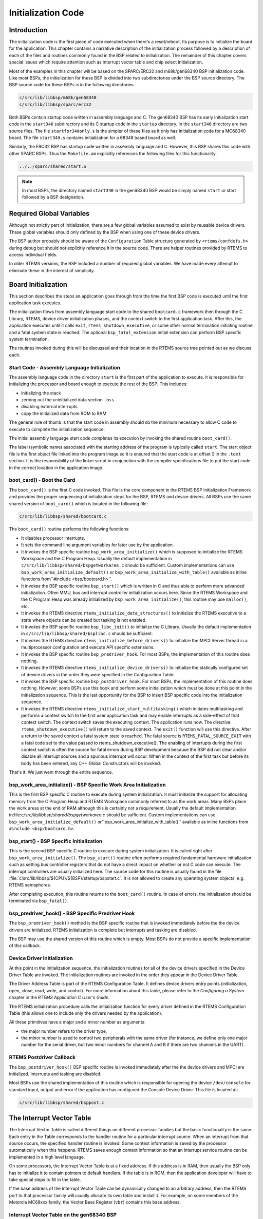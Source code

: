 .. comment SPDX-License-Identifier: CC-BY-SA-4.0

.. COMMENT: COPYRIGHT (c) 1988-2008.
.. COMMENT: On-Line Applications Research Corporation (OAR).
.. COMMENT: All rights reserved.

Initialization Code
###################

Introduction
============

The initialization code is the first piece of code executed when there's a
reset/reboot. Its purpose is to initialize the board for the application.  This
chapter contains a narrative description of the initialization process followed
by a description of each of the files and routines commonly found in the BSP
related to initialization.  The remainder of this chapter covers special issues
which require attention such as interrupt vector table and chip select
initialization.

Most of the examples in this chapter will be based on the SPARC/ERC32 and
m68k/gen68340 BSP initialization code.  Like most BSPs, the initialization for
these BSP is divided into two subdirectories under the BSP source directory.
The BSP source code for these BSPs is in the following directories:

.. code-block:: shell

    c/src/lib/libbsp/m68k/gen68340
    c/src/lib/libbsp/sparc/erc32

Both BSPs contain startup code written in assembly language and C.  The
gen68340 BSP has its early initialization start code in the ``start340``
subdirectory and its C startup code in the ``startup`` directory.  In the
``start340`` directory are two source files.  The file ``startfor340only.s`` is
the simpler of these files as it only has initialization code for a MC68340
board.  The file ``start340.s`` contains initialization for a 68349 based board
as well.

Similarly, the ERC32 BSP has startup code written in assembly language and C.
However, this BSP shares this code with other SPARC BSPs.  Thus the
``Makefile.am`` explicitly references the following files for this
functionality.

.. code-block:: shell

    ../../sparc/shared/start.S

.. note::

   In most BSPs, the directory named ``start340`` in the gen68340 BSP would be
   simply named ``start`` or start followed by a BSP designation.

Required Global Variables
=========================

Although not strictly part of initialization, there are a few global variables
assumed to exist by reusable device drivers.  These global variables should
only defined by the BSP when using one of these device drivers.

The BSP author probably should be aware of the ``Configuration`` Table
structure generated by ``<rtems/confdefs.h>`` during debug but should not
explicitly reference it in the source code.  There are helper routines provided
by RTEMS to access individual fields.

In older RTEMS versions, the BSP included a number of required global
variables.  We have made every attempt to eliminate these in the interest of
simplicity.

Board Initialization
====================

This section describes the steps an application goes through from the time the
first BSP code is executed until the first application task executes.

The initialization flows from assembly language start code to the shared
``bootcard.c`` framework then through the C Library, RTEMS, device driver
initialization phases, and the context switch to the first application task.
After this, the application executes until it calls ``exit``,
``rtems_shutdown_executive``, or some other normal termination initiating
routine and a fatal system state is reached.  The optional
``bsp_fatal_extension`` initial extension can perform BSP specific system
termination.

The routines invoked during this will be discussed and their location in the
RTEMS source tree pointed out as we discuss each.

Start Code - Assembly Language Initialization
---------------------------------------------

The assembly language code in the directory ``start`` is the first part of the
application to execute.  It is responsible for initializing the processor and
board enough to execute the rest of the BSP.  This includes:

- initializing the stack

- zeroing out the uninitialized data section ``.bss``

- disabling external interrupts

- copy the initialized data from ROM to RAM

The general rule of thumb is that the start code in assembly should do the
minimum necessary to allow C code to execute to complete the initialization
sequence.

The initial assembly language start code completes its execution by invoking
the shared routine ``boot_card()``.

The label (symbolic name) associated with the starting address of the program
is typically called ``start``.  The start object file is the first object file
linked into the program image so it is ensured that the start code is at offset
0 in the ``.text`` section.  It is the responsibility of the linker script in
conjunction with the compiler specifications file to put the start code in the
correct location in the application image.

boot_card() - Boot the Card
---------------------------

The ``boot_card()`` is the first C code invoked.  This file is the core
component in the RTEMS BSP Initialization Framework and provides the proper
sequencing of initialization steps for the BSP, RTEMS and device drivers. All
BSPs use the same shared version of ``boot_card()`` which is located in the
following file:

.. code-block:: shell

    c/src/lib/libbsp/shared/bootcard.c

The ``boot_card()`` routine performs the following functions:

- It disables processor interrupts.

- It sets the command line argument variables
  for later use by the application.

- It invokes the BSP specific routine ``bsp_work_area_initialize()`` which is
  supposed to initialize the RTEMS Workspace and the C Program Heap.  Usually
  the default implementation in ``c/src/lib/libbsp/shared/bspgetworkarea.c``
  should be sufficient.  Custom implementations can use
  ``bsp_work_area_initialize_default()`` or
  ``bsp_work_area_initialize_with_table()`` available as inline functions
  from``#include <bsp/bootcard.h>``.

- It invokes the BSP specific routine ``bsp_start()`` which is written in C and
  thus able to perform more advanced initialization.  Often MMU, bus and
  interrupt controller initialization occurs here.  Since the RTEMS Workspace
  and the C Program Heap was already initialized by
  ``bsp_work_area_initialize()``, this routine may use ``malloc()``, etc.

- It invokes the RTEMS directive ``rtems_initialize_data_structures()`` to
  initialize the RTEMS executive to a state where objects can be created but
  tasking is not enabled.

- It invokes the BSP specific routine ``bsp_libc_init()`` to initialize the C
  Library.  Usually the default implementation in
  ``c/src/lib/libbsp/shared/bsplibc.c`` should be sufficient.

- It invokes the RTEMS directive ``rtems_initialize_before_drivers()`` to
  initialize the MPCI Server thread in a multiprocessor configuration and
  execute API specific extensions.

- It invokes the BSP specific routine ``bsp_predriver_hook``. For most BSPs,
  the implementation of this routine does nothing.

- It invokes the RTEMS directive ``rtems_initialize_device_drivers()`` to
  initialize the statically configured set of device drivers in the order they
  were specified in the Configuration Table.

- It invokes the BSP specific routine ``bsp_postdriver_hook``. For
  most BSPs, the implementation of this routine does nothing.  However, some
  BSPs use this hook and perform some initialization which must be done at
  this point in the initialization sequence.  This is the last opportunity
  for the BSP to insert BSP specific code into the initialization sequence.

- It invokes the RTEMS directive ``rtems_initialize_start_multitasking()``
  which initiates multitasking and performs a context switch to the first user
  application task and may enable interrupts as a side-effect of that context
  switch.  The context switch saves the executing context.  The application
  runs now.  The directive ``rtems_shutdown_executive()`` will return to the
  saved context.  The ``exit()`` function will use this directive.  After a
  return to the saved context a fatal system state is reached.  The fatal
  source is ``RTEMS_FATAL_SOURCE_EXIT`` with a fatal code set to the value
  passed to rtems_shutdown_executive().  The enabling of interrupts during the
  first context switch is often the source for fatal errors during BSP
  development because the BSP did not clear and/or disable all interrupt
  sources and a spurious interrupt will occur.  When in the context of the
  first task but before its body has been entered, any C++ Global Constructors
  will be invoked.

That's it.  We just went through the entire sequence.

bsp_work_area_initialize() - BSP Specific Work Area Initialization
------------------------------------------------------------------

This is the first BSP specific C routine to execute during system
initialization.  It must initialize the support for allocating memory from the
C Program Heap and RTEMS Workspace commonly referred to as the work areas.
Many BSPs place the work areas at the end of RAM although this is certainly not
a requirement.  Usually the default implementation
in:file:`c/src/lib/libbsp/shared/bspgetworkarea.c` should be sufficient.
Custom implementations can use ``bsp_work_area_initialize_default()``
or``bsp_work_area_initialize_with_table()`` available as inline functions from
``#include <bsp/bootcard.h>``.

bsp_start() - BSP Specific Initialization
-----------------------------------------

This is the second BSP specific C routine to execute during system
initialization.  It is called right after ``bsp_work_area_initialize()``.  The
``bsp_start()`` routine often performs required fundamental hardware
initialization such as setting bus controller registers that do not have a
direct impact on whether or not C code can execute.  The interrupt controllers
are usually initialized here.  The source code for this routine is usually
found in the file :file:`c/src/lib/libbsp/${CPU}/${BSP}/startup/bspstart.c`.
It is not allowed to create any operating system objects, e.g. RTEMS
semaphores.

After completing execution, this routine returns to the ``boot_card()``
routine.  In case of errors, the initialization should be terminated via
``bsp_fatal()``.

bsp_predriver_hook() - BSP Specific Predriver Hook
--------------------------------------------------

The ``bsp_predriver_hook()`` method is the BSP specific routine that is invoked
immediately before the the device drivers are initialized. RTEMS initialization
is complete but interrupts and tasking are disabled.

The BSP may use the shared version of this routine which is empty.  Most BSPs
do not provide a specific implementation of this callback.

Device Driver Initialization
----------------------------

At this point in the initialization sequence, the initialization routines for
all of the device drivers specified in the Device Driver Table are invoked.
The initialization routines are invoked in the order they appear in the Device
Driver Table.

The Driver Address Table is part of the RTEMS Configuration Table. It defines
device drivers entry points (initialization, open, close, read, write, and
control). For more information about this table, please refer to the
*Configuring a System* chapter in the *RTEMS Application C User's Guide*.

The RTEMS initialization procedure calls the initialization function for every
driver defined in the RTEMS Configuration Table (this allows one to include
only the drivers needed by the application).

All these primitives have a major and a minor number as arguments:

- the major number refers to the driver type,

- the minor number is used to control two peripherals with the same driver (for
  instance, we define only one major number for the serial driver, but two
  minor numbers for channel A and B if there are two channels in the UART).

RTEMS Postdriver Callback
-------------------------

The ``bsp_postdriver_hook()`` BSP specific routine is invoked immediately after
the the device drivers and MPCI are initialized.  Interrupts and tasking are
disabled.

Most BSPs use the shared implementation of this routine which is responsible
for opening the device ``/dev/console`` for standard input, output and error if
the application has configured the Console Device Driver.  This file is located
at:

.. code-block:: shell

    c/src/lib/libbsp/shared/bsppost.c

The Interrupt Vector Table
==========================

The Interrupt Vector Table is called different things on different processor
families but the basic functionality is the same.  Each entry in the Table
corresponds to the handler routine for a particular interrupt source.  When an
interrupt from that source occurs, the specified handler routine is invoked.
Some context information is saved by the processor automatically when this
happens.  RTEMS saves enough context information so that an interrupt service
routine can be implemented in a high level language.

On some processors, the Interrupt Vector Table is at a fixed address.  If this
address is in RAM, then usually the BSP only has to initialize it to contain
pointers to default handlers.  If the table is in ROM, then the application
developer will have to take special steps to fill in the table.

If the base address of the Interrupt Vector Table can be dynamically changed to
an arbitrary address, then the RTEMS port to that processor family will usually
allocate its own table and install it.  For example, on some members of the
Motorola MC68xxx family, the Vector Base Register (``vbr``) contains this base
address.

Interrupt Vector Table on the gen68340 BSP
------------------------------------------

The gen68340 BSP provides a default Interrupt Vector Table in the file
``$BSP_ROOT/start340/start340.s``.  After the ``entry`` label is the definition
of space reserved for the table of interrupts vectors.  This space is assigned
the symbolic name of ``__uhoh`` in the ``gen68340`` BSP.

At ``__uhoh`` label is the default interrupt handler routine. This routine is
only called when an unexpected interrupts is raised.  One can add their own
routine there (in that case there's a call to a routine -
$BSP_ROOT/startup/dumpanic.c - that prints which address caused the interrupt
and the contents of the registers, stack, etc.), but this should not return.

Chip Select Initialization
==========================

When the microprocessor accesses a memory area, address decoding is handled by
an address decoder, so that the microprocessor knows which memory chip(s) to
access.  The following figure illustrates this:

.. code-block:: c

                +-------------------+
    ------------|                   |
    ------------|                   |------------
    ------------|      Address      |------------
    ------------|      Decoder      |------------
    ------------|                   |------------
    ------------|                   |
                +-------------------+
    CPU Bus                            Chip Select

The Chip Select registers must be programmed such that they match the
``linkcmds`` settings. In the gen68340 BSP, ROM and RAM addresses can be found
in both the ``linkcmds`` and initialization code, but this is not a great way
to do this.  It is better to define addresses in the linker script.

Integrated Processor Registers Initialization
=============================================

The CPUs used in many embedded systems are highly complex devices with multiple
peripherals on the CPU itself.  For these devices, there are always some
specific integrated processor registers that must be initialized.  Refer to the
processors' manuals for details on these registers and be VERY careful
programming them.

Data Section Recopy
===================

The next initialization part can be found in
``$BSP340_ROOT/start340/init68340.c``. First the Interrupt Vector Table is
copied into RAM, then the data section recopy is initiated
(``_CopyDataClearBSSAndStart`` in ``$BSP340_ROOT/start340/startfor340only.s``).

This code performs the following actions:

- copies the .data section from ROM to its location reserved in RAM (see
  `Initialized Data`_ for more details about this copy),

- clear ``.bss`` section (all the non-initialized data will take value 0).

The RTEMS Configuration Table
=============================

The RTEMS configuration table contains the maximum number of objects RTEMS can
handle during the application (e.g. maximum number of tasks, semaphores,
etc.). It's used to allocate the size for the RTEMS inner data structures.

The RTEMS configuration table is application dependent, which means that one
has to provide one per application. It is usually defined by defining macros
and including the header file ``<rtems/confdefs.h>``.  In simple applications
such as the tests provided with RTEMS, it is commonly found in the main module
of the application.  For more complex applications, it may be in a file by
itself.

The header file ``<rtems/confdefs.h>`` defines a constant table named
``Configuration``.  With RTEMS 4.8 and older, it was accepted practice for the
BSP to copy this table into a modifiable copy named ``BSP_Configuration``.
This copy of the table was modified to define the base address of the RTEMS
Executive Workspace as well as to reflect any BSP and device driver
requirements not automatically handled by the application.  In 4.9 and newer,
we have eliminated the BSP copies of the configuration tables and are making
efforts to make the configuration information generated by
``<rtems/confdefs.h>`` constant and read only.

For more information on the RTEMS Configuration Table, refer to the *RTEMS
Application C User's Guide*.
